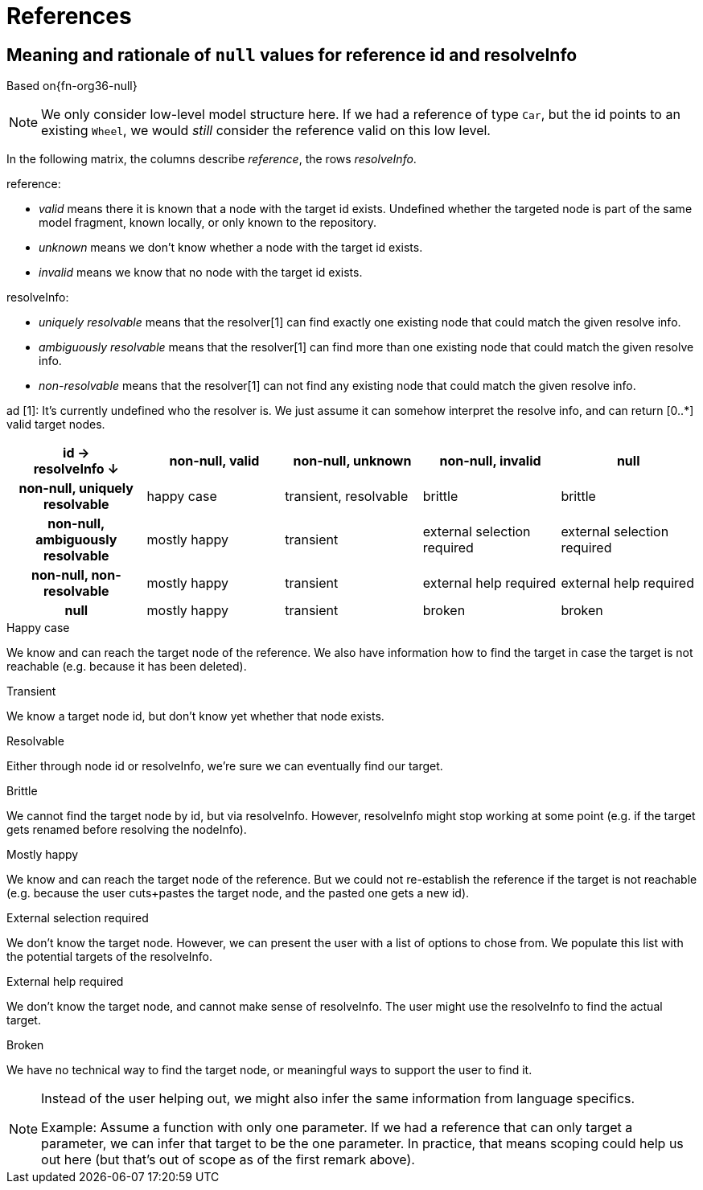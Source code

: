 = References

[[ref-resolve-null]]
== Meaning and rationale of `null` values for reference id and resolveInfo

Based on{fn-org36-null}

NOTE: We only consider low-level model structure here.
If we had a reference of type `Car`, but the id points to an existing `Wheel`, we would _still_ consider the reference valid on this low level.

In the following matrix, the columns describe _reference_, the rows _resolveInfo_.

reference:

* _valid_ means there it is known that a node with the target id exists.
Undefined whether the targeted node is part of the same model fragment, known locally, or only known to the repository.
* _unknown_ means we don't know whether a node with the target id exists.
* _invalid_ means we know that no node with the target id exists.

resolveInfo:

* _uniquely resolvable_ means that the resolver[1] can find exactly one existing node that could match the given resolve info.
* _ambiguously resolvable_ means that the resolver[1] can find more than one existing node that could match the given resolve info.
* _non-resolvable_ means that the resolver[1] can not find any existing node that could match the given resolve info.

ad [1]: It's currently undefined who the resolver is.
We just assume it can somehow interpret the resolve info, and can return [0..*] valid target nodes.

[%header,cols=">h,<,<,<,<"]
|===
|id &rarr; +
resolveInfo &darr;
^|non-null, valid
^|non-null, unknown
^|non-null, invalid
^|null

|non-null, uniquely resolvable
|happy case
|transient, resolvable
|brittle
|brittle

|non-null, ambiguously resolvable
|mostly happy
|transient
|external selection required
|external selection required

|non-null, non-resolvable
|mostly happy
|transient
|external help required
|external help required

|null
|mostly happy
|transient
|broken
|broken
|===

.Happy case
We know and can reach the target node of the reference.
We also have information how to find the target in case the target is not reachable (e.g. because it has been deleted).

.Transient
We know a target node id, but don't know yet whether that node exists.

.Resolvable
Either through node id or resolveInfo, we're sure we can eventually find our target.

.Brittle
We cannot find the target node by id, but via resolveInfo.
However, resolveInfo might stop working at some point (e.g. if the target gets renamed before resolving the nodeInfo).

.Mostly happy
We know and can reach the target node of the reference.
But we could not re-establish the reference if the target is not reachable (e.g. because the user cuts+pastes the target node, and the pasted one gets a new id).

.External selection required
We don't know the target node.
However, we can present the user with a list of options to chose from.
We populate this list with the potential targets of the resolveInfo.

.External help required
We don't know the target node, and cannot make sense of resolveInfo.
The user might use the resolveInfo to find the actual target.

.Broken
We have no technical way to find the target node, or meaningful ways to support the user to find it.

[NOTE]
====
Instead of the user helping out, we might also infer the same information from language specifics.

Example: Assume a function with only one parameter.
If we had a reference that can only target a parameter, we can infer that target to be the one parameter.
In practice, that means scoping could help us out here (but that's out of scope as of the first remark above).
====